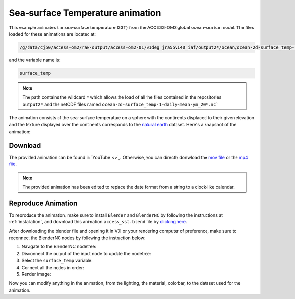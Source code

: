 =================================
Sea-surface Temperature animation
=================================

This example animates the sea-surface temperature (SST) from the ACCESS-OM2 global ocean-sea ice model. 
The files loaded for these animations are located at:

.. code-block:: bash

    /g/data/cj50/access-om2/raw-output/access-om2-01/01deg_jra55v140_iaf/output2*/ocean/ocean-2d-surface_temp-1-daily-mean-ym_20*.nc

and the variable name is:

.. code-block:: bash

    surface_temp

.. note::
    The path contains the wildcard ``*``  which allows the load of all the files contained in the repositories ``output2*`` and the netCDF files named ``ocean-2d-surface_temp-1-daily-mean-ym_20*.nc```


The animation consists of the sea-surface temperature on a sphere with the continents displaced to their given elevation and the texture displayed over the continents corresponds to the `natural earth  <https://www.naturalearthdata.com/>`_ dataset. Here's a snapshot of the animation: 

.. figure:: temperature_test.png
    :alt: Sea Surface Temperature.


Download
--------

The provided animation can be found in `YouTube <>`_. Otherwise, you can directly donwload the `mov file <https://github.com/COSIMA/3D_animations/raw/main/SST/SST_final0001-2000.mov>`_ or the `mp4 file <https://github.com/COSIMA/3D_animations/raw/main/SST/SST_final0001-2000.mp4>`_.


.. raw:: html
    <iframe width="560" height="315" src="https://www.youtube.com/embed/B9aUA_UhD9Y" title="YouTube video player" frameborder="0" allow="accelerometer; autoplay; clipboard-write; encrypted-media; gyroscope; picture-in-picture" allowfullscreen></iframe>

.. note:: The provided animation has been edited to replace the date format from a string to a clock-like calendar. 

Reproduce Animation
-------------------

To reproduce the animation, make sure to install ``Blender`` and  ``BlenderNC`` by following the instructions at :ref:`installation`, and download this animation ``access_sst.blend`` file by `clicking here <https://github.com/COSIMA/3D_animations/raw/main/salinty/access_temperature.blend>`_.

After downloading the blender file and opening it in VDI or your rendering computer of preference, make sure to reconnect the BlenderNC nodes by following the instruction below:

1. Navigate to the BlenderNC nodetree:
   
2. Disconnect the output of the input node to update the nodetree:

3. Select the ``surface_temp`` variable:

4. Connect all the nodes in order:
   
5. Render image:

Now you can modify anything in the animation, from the lighting, the material, colorbar, to the dataset used for the animation. 
